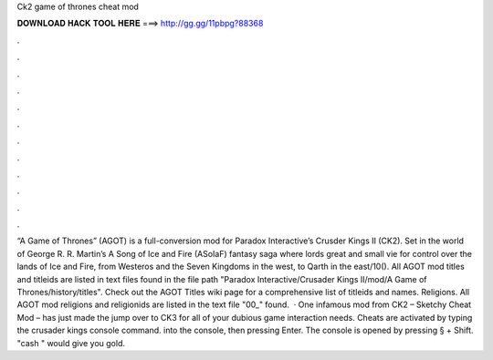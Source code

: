 Ck2 game of thrones cheat mod

𝐃𝐎𝐖𝐍𝐋𝐎𝐀𝐃 𝐇𝐀𝐂𝐊 𝐓𝐎𝐎𝐋 𝐇𝐄𝐑𝐄 ===> http://gg.gg/11pbpg?88368

.

.

.

.

.

.

.

.

.

.

.

.

“A Game of Thrones” (AGOT) is a full-conversion mod for Paradox Interactive’s Crusder Kings II (CK2). Set in the world of George R. R. Martin’s A Song of Ice and Fire (ASoIaF) fantasy saga where lords great and small vie for control over the lands of Ice and Fire, from Westeros and the Seven Kingdoms in the west, to Qarth in the east/10(). All AGOT mod titles and titleids are listed in text files found in the file path "Paradox Interactive/Crusader Kings II/mod/A Game of Thrones/history/titles". Check out the AGOT Titles wiki page for a comprehensive list of titleids and names. Religions. All AGOT mod religions and religionids are listed in the text file "00_" found.  · One infamous mod from CK2 – Sketchy Cheat Mod – has just made the jump over to CK3 for all of your dubious game interaction needs. Cheats are activated by typing the crusader kings console command. into the console, then pressing Enter. The console is opened by pressing § + Shift. "cash " would give you gold.